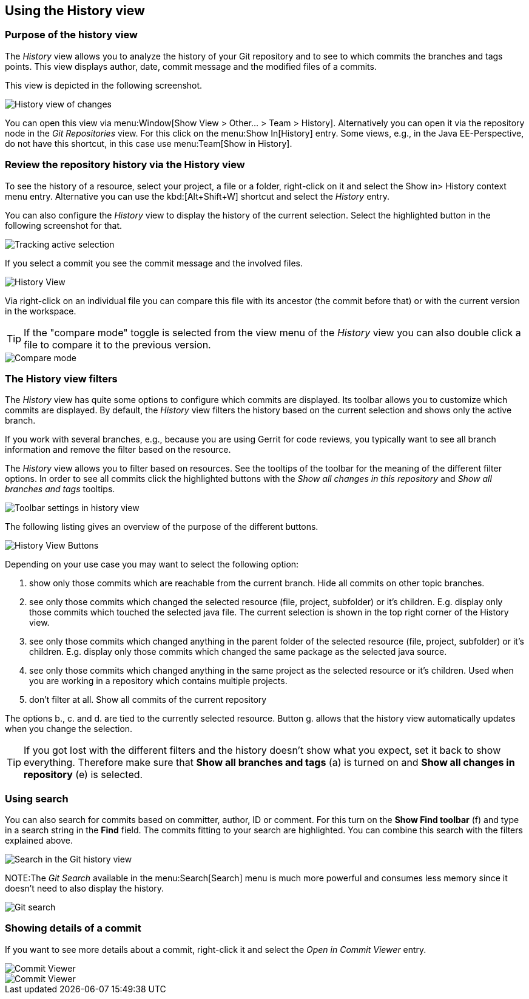 == Using the History view

=== Purpose of the history view

The _History_ view allows you to analyze the history of your Git repository and to see to which commits the branches and tags points.
This view displays author, date, commit message and the modified files of a commits.

This view is depicted in the following screenshot.

image::egithistoryview10.png[History view of changes]

You can open this view via menu:Window[Show View > Other... > Team > History].
Alternatively you can open it via the repository node in the _Git Repositories_ view. 
For this click on the menu:Show In[History] entry. 
Some views, e.g., in the Java EE-Perspective, do not have this shortcut, in this case use menu:Team[Show in History].

=== Review the repository history via the History view 

To see the history of a resource, select your project, a file or a folder, right-click on it and select the Show in> History context menu entry.
Alternative you can use the kbd:[Alt+Shift+W] shortcut and select the _History_ entry.

You can also configure the _History_ view to display the history of the current selection. 
Select the highlighted button in the following screenshot for that.

image::historytrackselection10.png[Tracking active selection]

If you select a commit you see the commit message and the involved files.

image::githistoryview10.png[History View]

Via right-click on an individual file you can compare
this
file
with its ancestor (the commit before that) or with
the current
version
in the workspace.

TIP: If the "compare mode" toggle is selected from the view menu of the
_History_
view
you can also double
click a file
to compare it to the previous
version.

image::comparemode10.png[Compare mode]

=== The History view filters

The
_History_
view has quite some options to configure
which commits are displayed.
Its toolbar allows you to customize which commits
are displayed. By default,
the
_History_
view filters the history based on the current selection and shows
only the active branch.

If you work with several branches, e.g., because you are using
Gerrit for code reviews, you typically want to see
all branch
information and remove the filter based on the resource.

The
_History_
view
allows you to filter based on resources. See the tooltips of the
toolbar
for the meaning of the different filter
options. In order to
see all commits click the highlighted buttons with the
_Show all changes in this repository_
and
_Show all branches and tags_
tooltips.

image::historyview_toolbar10.png[Toolbar settings in history view]

The following listing gives an overview of the purpose of the different buttons.

image::history-view-buttons.png[History View Buttons]

Depending on your use case you may want to select the following option:

a. show only those commits which are reachable from the current
branch. Hide all commits on other topic branches.
b. see only those commits which changed the selected resource
(file, project, subfolder) or it’s children. E.g.
display only
those commits which touched the selected java file. The current
selection is shown in the top right
corner of the History view.
c. see only those commits which changed anything in the parent
folder of the selected resource (file, project,
subfolder) or it’s
children. E.g. display only those commits which changed the same
package as the selected java
source.
d. see only those commits which changed anything in the same
project as the selected resource or it’s children.
Used when you
are working in a repository which contains multiple projects.
e. don’t filter at all. Show all commits of the current repository

The options b., c. and d. are tied to the currently selected
resource.
Button g. allows that the history view
automatically updates when you
change the selection.

TIP: If you got lost with the different filters and the history
doesn’t show what you expect, set it back to show
everything.
Therefore make sure that
*Show all branches and tags*
(a) is turned on and *Show all changes in repository* (e) is selected.

=== Using search

You can also search for commits based
on committer, author, ID or
comment. For this turn on the
*Show Find toolbar*
(f) and type in a search string in the
*Find*
field. The
commits fitting to your search
are highlighted. You can combine this search with the filters
explained above.

image::egithistoryview30.png[Search in the Git history view]

NOTE:The
_Git Search_
available in the
menu:Search[Search]
menu is much more
powerful and
consumes less
memory since it
doesn't
need
to also display the
history.

image::gitsearch10.png[Git search]

=== Showing details of a commit

If you want to see more details about a commit, right-click it and select the _Open in Commit Viewer_ entry.

image::commitviewer10.png[Commit Viewer,pdfwidth=40%]

image::commitviewer20.png[Commit Viewer]

